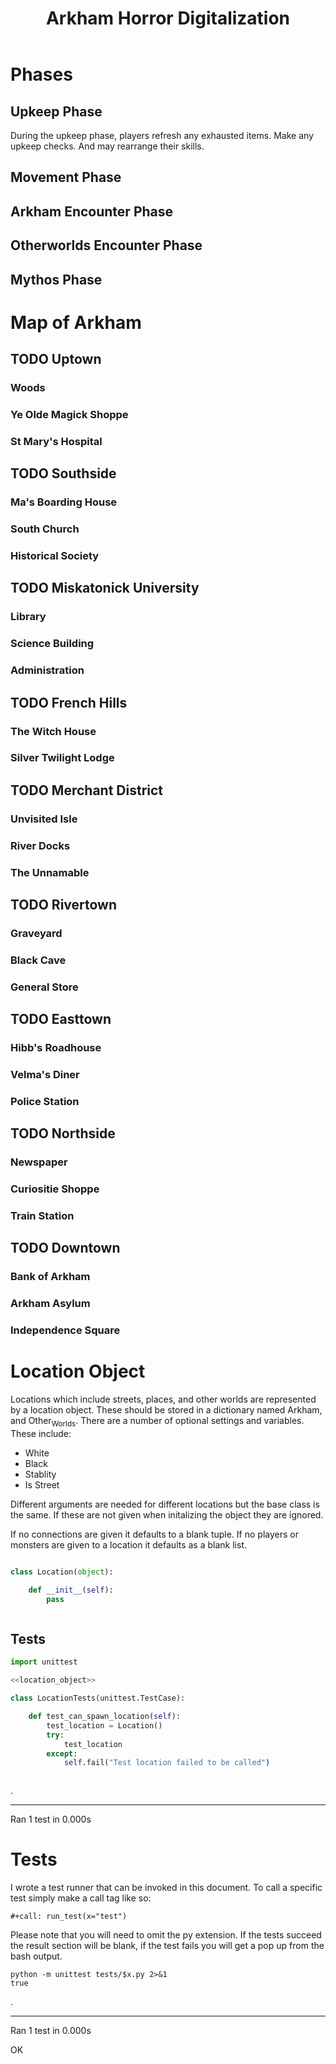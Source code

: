 #+Title: Arkham Horror Digitalization
* Phases
** Upkeep Phase

 During the upkeep phase, players refresh any exhausted items.
 Make any upkeep checks.
 And may rearrange their skills.

** Movement Phase
** Arkham Encounter Phase
** Otherworlds Encounter Phase
** Mythos Phase

* Map of Arkham
** TODO Uptown
   :PROPERTIES:
   :NAME: uptown
   :BLACK:    southside
   :WHITE:    university
   :CONNECTIONS: university,southside,woods,magic_shop,hospital
   :END:

*** Woods
   :PROPERTIES:
   :NAME:     woods
   :BLACK:    uptown
   :WHITE:    uptown
   :CONNECTIONS: uptown
   :END:
*** Ye Olde Magick Shoppe
   :PROPERTIES:
   :NAME: magic_shop
   :BLACK:    uptown
   :WHITE:    uptown
   :CONNECTIONS: uptown
   :END:
*** St Mary's Hospital
   :PROPERTIES:
   :NAME: hospital
   :BLACK:    uptown
   :WHITE:    uptown
   :CONNECTIONS: uptown
   :END:
** TODO Southside
   :PROPERTIES:
   :NAME:     southside
   :BLACK:    french_hill
   :WHITE:    uptown
   :CONNECTIONS: uptown,french_hill,boarding_house,church,historical_society
   :END:
*** Ma's Boarding House
   :PROPERTIES:
   :NAME:     boarding_house
   :BLACK:    southside
   :WHITE:    southside
   :CONNECTIONS: southside
   :END:
*** South Church
   :PROPERTIES:
   :NAME: church
   :BLACK:    southside
   :WHITE:    southside
   :CONNECTIONS: southside
   :END:
*** Historical Society
   :PROPERTIES:
   :NAME: historical_society
   :BLACK:    southside
   :WHITE:    southside
   :CONNECTIONS: southside
   :END:
** TODO Miskatonick University
   :PROPERTIES:
   :NAME: university
   :BLACK:    uptown
   :WHITE:    merchant_district
   :CONNECTIONS: uptown,merchant_district,french_hills,library,administration,science_building
   :END:
*** Library
   :PROPERTIES:
   :NAME: library
   :BLACK:    university
   :WHITE:    university
   :CONNECTIONS: university
   :END:
*** Science Building
   :PROPERTIES:
   :NAME: science_building
   :BLACK:    university
   :WHITE:    university
   :CONNECTIONS: university
   :END:
*** Administration
   :PROPERTIES:
   :NAME: administration
   :BLACK:    university
   :WHITE:    university
   :CONNECTIONS: university
   :END:
** TODO French Hills
   :PROPERTIES:
   :NAME: french_hills
   :BLACK:    southtown
   :WHITE:    rivertown
   :END:
*** The Witch House
   :PROPERTIES:
   :NAME: witch_house
   :BLACK:    french_hills
   :WHITE:    french_hills
   :END:
*** Silver Twilight Lodge
   :PROPERTIES:
   :NAME: lodge
   :BLACK:    french_hills
   :WHITE:    french_hills
   :END:
** TODO Merchant District
   :PROPERTIES:
   :NAME: merchant_district
   :BLACK:    university
   :WHITE:    northside
   :END:
*** Unvisited Isle
   :PROPERTIES:
   :NAME: unvisited_isle
   :BLACK:    merchant_district
   :WHITE:    merchant_district
   :END:
*** River Docks
   :PROPERTIES:
   :NAME: docks
   :BLACK:    merchant_district
   :WHITE:    merchant_district
   :END:
*** The Unnamable
   :PROPERTIES:
   :NAME: unnamable
   :BLACK:    merchant_district
   :WHITE:    merchant_district
   :END:
** TODO Rivertown
   :PROPERTIES:
   :NAME: rivertown
   :BLACK:    easttown
   :WHITE:    french_hills
   :END:
*** Graveyard
   :PROPERTIES:
   :NAME: graveyard
   :BLACK:   rivertown
   :WHITE:   rivertown
   :END:
*** Black Cave
   :PROPERTIES:
   :NAME: cave
   :BLACK:    rivertown
   :WHITE:    rivertown
   :END:
*** General Store
   :PROPERTIES:
   :NAME: general_store
   :BLACK:    rivertown
   :WHITE:    rivertown
   :END:
** TODO Easttown
   :PROPERTIES:
   :NAME: easttown
   :BLACK:    downtown
   :WHITE:    rivertown
   :END:
*** Hibb's Roadhouse
   :PROPERTIES:
   :NAME: roadhouse
   :BLACK:    easttown
   :WHITE:    easttown
   :END:
*** Velma's Diner
   :PROPERTIES:
   :NAME: diner
   :BLACK:    easttown
   :WHITE:    easttown
   :END:
*** Police Station
   :PROPERTIES:
   :NAME: police_station
   :BLACK:    easttown
   :WHITE:    easttown
   :END:
** TODO Northside
   :PROPERTIES:
   :NAME: northside
   :BLACK:    merchant_district
   :WHITE:    downtown
   :END:
*** Newspaper
   :PROPERTIES:
   :NAME: newspaper
   :BLACK:    northside
   :WHITE:    northside
   :END:
*** Curiositie Shoppe
   :PROPERTIES:
   :NAME: curiosity_shop
   :BLACK:    northside
   :WHITE:    northside
   :END:
*** Train Station
   :PROPERTIES:
   :NAME: train_station
   :BLACK:    northside
   :WHITE:    northside
   :END:
** TODO Downtown
   :PROPERTIES:
   :NAME: downtown
   :BLACK:    northside
   :WHITE:    easttown
   :END:
*** Bank of Arkham
   :PROPERTIES:
   :NAME: bank
   :BLACK:    downtown
   :WHITE:    downtown
   :END:
*** Arkham Asylum
   :PROPERTIES:
   :NAME: asylum
   :BLACK:    downtown
   :WHITE:    downtown
   :END:
*** Independence Square
   :PROPERTIES:
   :NAME: independence_square
   :BLACK:    downtown
   :WHITE:    downtown
   :END:

* Location Object
Locations which include streets, places, and other worlds are represented by a location object.
These should be stored in a dictionary named Arkham, and Other_Worlds.
There are a number of optional settings and variables.
These include:
 + White
 + Black
 + Stablity
 + Is Street 
Different arguments are needed for different locations but the base class is the same.
If these are not given when initalizing the object they are ignored.

If no connections are given it defaults to a blank tuple.
If no players or monsters are given to a location it defaults as a blank list.

#+name: location_object
#+BEGIN_SRC python

  class Location(object):

      def __init__(self):
          pass

    
#+END_SRC
** Tests
#+name: location_object_tests
#+BEGIN_SRC python :tangle tests/location.py :noweb yes
  import unittest

  <<location_object>>

  class LocationTests(unittest.TestCase):

      def test_can_spawn_location(self):
          test_location = Location()
          try:
              test_location
          except:
              self.fail("Test location failed to be called")


#+END_SRC

#+call: run_test(x="location")

#+RESULTS:
.
----------------------------------------------------------------------
Ran 1 test in 0.000s



* Tests
I wrote a test runner that can be invoked in this document.
To call a specific test simply make a call tag like so:
#+BEGIN_EXAMPLE
  ,#+call: run_test(x="test")
#+END_EXAMPLE
Please note that you will need to omit the py extension.
If the tests succeed the result section will be blank, 
if the test fails you will get a pop up from the bash output.

#+name: run_test
#+BEGIN_SRC shell :var x='*'  :results verbatim drawer replace output 
  python -m unittest tests/$x.py 2>&1
  true
#+END_SRC

#+RESULTS: run_test
:RESULTS:
.
----------------------------------------------------------------------
Ran 1 test in 0.000s

OK
:END:
